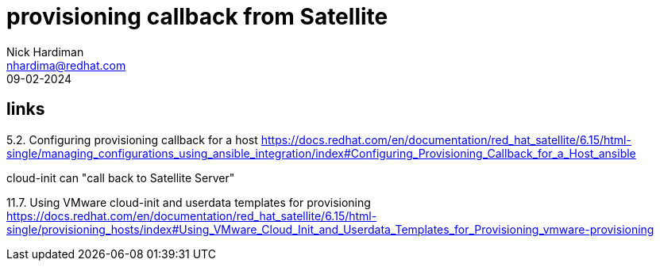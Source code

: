 = provisioning callback from Satellite
Nick Hardiman <nhardima@redhat.com>
:source-highlighter: highlight.js
:revdate: 09-02-2024

== links

5.2. Configuring provisioning callback for a host
https://docs.redhat.com/en/documentation/red_hat_satellite/6.15/html-single/managing_configurations_using_ansible_integration/index#Configuring_Provisioning_Callback_for_a_Host_ansible

cloud-init can "call back to Satellite Server"

11.7. Using VMware cloud-init and userdata templates for provisioning
https://docs.redhat.com/en/documentation/red_hat_satellite/6.15/html-single/provisioning_hosts/index#Using_VMware_Cloud_Init_and_Userdata_Templates_for_Provisioning_vmware-provisioning
